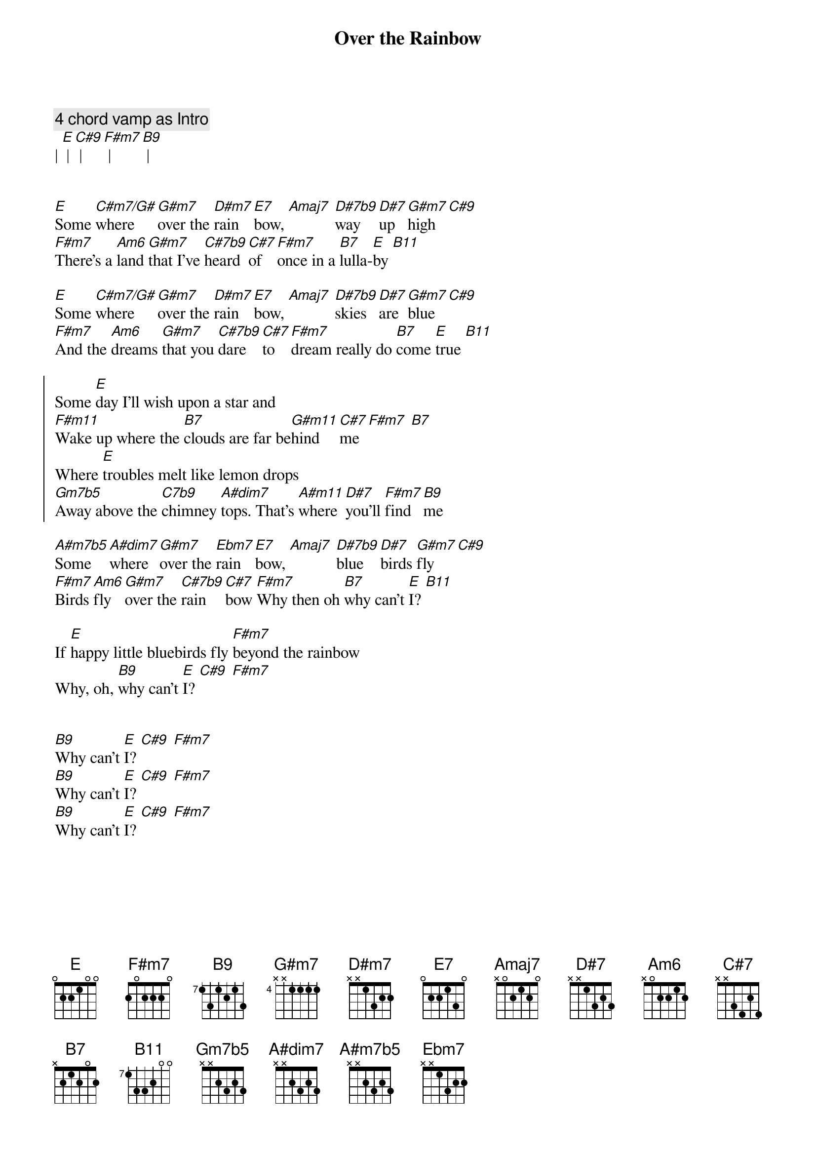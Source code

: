 {title: Over the Rainbow}
{artist: Eric Clapton}
{key: E}

{c: 4 chord vamp as Intro}
| [E] | [C#9] | [F#m7] | [B9] |


{sov}
[E]Some [C#m7/G#]where [G#m7]over the [D#m7]rain[E7]bow, [Amaj7] [D#7b9]way [D#7]up [G#m7]high [C#9]
[F#m7]There's a [Am6]land [G#m7]that I've [C#7b9]heard [C#7]of [F#m7]once in a [B7]lulla-[E]by [B11]
{eov}

{sov}
[E]Some [C#m7/G#]where [G#m7]over the [D#m7]rain[E7]bow, [Amaj7] [D#7b9]skies [D#7]are [G#m7]blue [C#9]
[F#m7]And the [Am6]dreams [G#m7]that you [C#7b9]dare [C#7]to [F#m7]dream really do [B7]come [E]true [B11]
{eov}

{soc}
Some [E]day I'll wish upon a star and 
[F#m11]Wake up where the [B7]clouds are far be[G#m11]hind  [C#7]me [F#m7] [B7]
Where [E]troubles melt like lemon drops
[Gm7b5]Away above the [C7b9]chimney [A#dim7]tops. That's [A#m11]where [D#7]you'll [F#m7]find  [B9]me
{eoc}

{sov}
[A#m7b5]Some [A#dim7]where [G#m7]over the [Ebm7]rain[E7]bow, [Amaj7] [D#7b9]blue [D#7]birds [G#m7]fly [C#9]
[F#m7]Birds [Am6]fly [G#m7]over the [C#7b9]rain[C#7]bow [F#m7]Why then oh [B7]why can't [E]I? [B11]
{eov}

{sov}
If [E]happy little bluebirds fly [F#m7]beyond the rainbow
Why, oh, [B9]why can't [E]I? [C#9] [F#m7]
{eov}


{sov}
[B9]Why can't [E]I? [C#9] [F#m7]
[B9]Why can't [E]I? [C#9] [F#m7]
[B9]Why can't [E]I? [C#9] [F#m7]
{eov}
